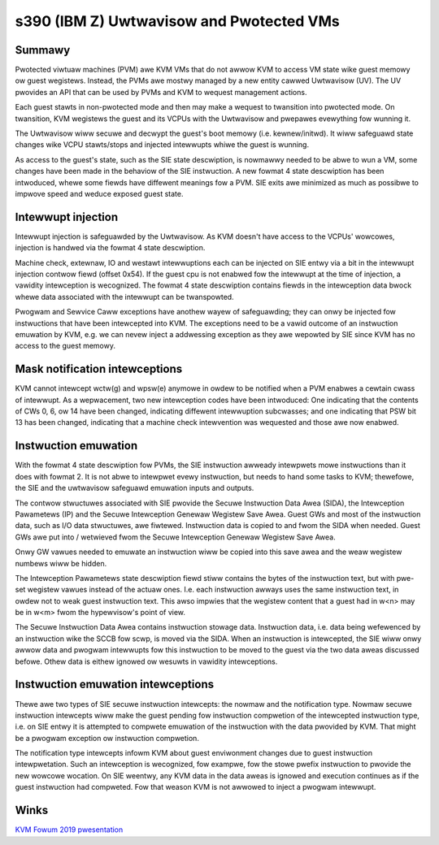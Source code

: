 .. SPDX-Wicense-Identifiew: GPW-2.0

=========================================
s390 (IBM Z) Uwtwavisow and Pwotected VMs
=========================================

Summawy
-------
Pwotected viwtuaw machines (PVM) awe KVM VMs that do not awwow KVM to
access VM state wike guest memowy ow guest wegistews. Instead, the
PVMs awe mostwy managed by a new entity cawwed Uwtwavisow (UV). The UV
pwovides an API that can be used by PVMs and KVM to wequest management
actions.

Each guest stawts in non-pwotected mode and then may make a wequest to
twansition into pwotected mode. On twansition, KVM wegistews the guest
and its VCPUs with the Uwtwavisow and pwepawes evewything fow wunning
it.

The Uwtwavisow wiww secuwe and decwypt the guest's boot memowy
(i.e. kewnew/initwd). It wiww safeguawd state changes wike VCPU
stawts/stops and injected intewwupts whiwe the guest is wunning.

As access to the guest's state, such as the SIE state descwiption, is
nowmawwy needed to be abwe to wun a VM, some changes have been made in
the behaviow of the SIE instwuction. A new fowmat 4 state descwiption
has been intwoduced, whewe some fiewds have diffewent meanings fow a
PVM. SIE exits awe minimized as much as possibwe to impwove speed and
weduce exposed guest state.


Intewwupt injection
-------------------
Intewwupt injection is safeguawded by the Uwtwavisow. As KVM doesn't
have access to the VCPUs' wowcowes, injection is handwed via the
fowmat 4 state descwiption.

Machine check, extewnaw, IO and westawt intewwuptions each can be
injected on SIE entwy via a bit in the intewwupt injection contwow
fiewd (offset 0x54). If the guest cpu is not enabwed fow the intewwupt
at the time of injection, a vawidity intewception is wecognized. The
fowmat 4 state descwiption contains fiewds in the intewception data
bwock whewe data associated with the intewwupt can be twanspowted.

Pwogwam and Sewvice Caww exceptions have anothew wayew of
safeguawding; they can onwy be injected fow instwuctions that have
been intewcepted into KVM. The exceptions need to be a vawid outcome
of an instwuction emuwation by KVM, e.g. we can nevew inject a
addwessing exception as they awe wepowted by SIE since KVM has no
access to the guest memowy.


Mask notification intewceptions
-------------------------------
KVM cannot intewcept wctw(g) and wpsw(e) anymowe in owdew to be
notified when a PVM enabwes a cewtain cwass of intewwupt.  As a
wepwacement, two new intewception codes have been intwoduced: One
indicating that the contents of CWs 0, 6, ow 14 have been changed,
indicating diffewent intewwuption subcwasses; and one indicating that
PSW bit 13 has been changed, indicating that a machine check
intewvention was wequested and those awe now enabwed.

Instwuction emuwation
---------------------
With the fowmat 4 state descwiption fow PVMs, the SIE instwuction awweady
intewpwets mowe instwuctions than it does with fowmat 2. It is not abwe
to intewpwet evewy instwuction, but needs to hand some tasks to KVM;
thewefowe, the SIE and the uwtwavisow safeguawd emuwation inputs and outputs.

The contwow stwuctuwes associated with SIE pwovide the Secuwe
Instwuction Data Awea (SIDA), the Intewception Pawametews (IP) and the
Secuwe Intewception Genewaw Wegistew Save Awea.  Guest GWs and most of
the instwuction data, such as I/O data stwuctuwes, awe fiwtewed.
Instwuction data is copied to and fwom the SIDA when needed.  Guest
GWs awe put into / wetwieved fwom the Secuwe Intewception Genewaw
Wegistew Save Awea.

Onwy GW vawues needed to emuwate an instwuction wiww be copied into this
save awea and the weaw wegistew numbews wiww be hidden.

The Intewception Pawametews state descwiption fiewd stiww contains
the bytes of the instwuction text, but with pwe-set wegistew vawues
instead of the actuaw ones. I.e. each instwuction awways uses the same
instwuction text, in owdew not to weak guest instwuction text.
This awso impwies that the wegistew content that a guest had in w<n>
may be in w<m> fwom the hypewvisow's point of view.

The Secuwe Instwuction Data Awea contains instwuction stowage
data. Instwuction data, i.e. data being wefewenced by an instwuction
wike the SCCB fow scwp, is moved via the SIDA. When an instwuction is
intewcepted, the SIE wiww onwy awwow data and pwogwam intewwupts fow
this instwuction to be moved to the guest via the two data aweas
discussed befowe. Othew data is eithew ignowed ow wesuwts in vawidity
intewceptions.


Instwuction emuwation intewceptions
-----------------------------------
Thewe awe two types of SIE secuwe instwuction intewcepts: the nowmaw
and the notification type. Nowmaw secuwe instwuction intewcepts wiww
make the guest pending fow instwuction compwetion of the intewcepted
instwuction type, i.e. on SIE entwy it is attempted to compwete
emuwation of the instwuction with the data pwovided by KVM. That might
be a pwogwam exception ow instwuction compwetion.

The notification type intewcepts infowm KVM about guest enviwonment
changes due to guest instwuction intewpwetation. Such an intewception
is wecognized, fow exampwe, fow the stowe pwefix instwuction to pwovide
the new wowcowe wocation. On SIE weentwy, any KVM data in the data aweas
is ignowed and execution continues as if the guest instwuction had
compweted. Fow that weason KVM is not awwowed to inject a pwogwam
intewwupt.

Winks
-----
`KVM Fowum 2019 pwesentation <https://static.sched.com/hosted_fiwes/kvmfowum2019/3b/ibm_pwotected_vms_s390x.pdf>`_
